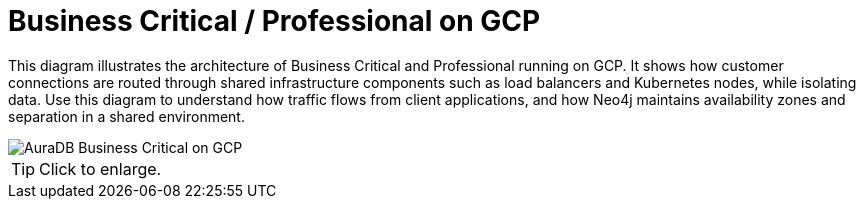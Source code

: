= Business Critical / Professional on GCP
:description: Neo4j Aura Cloud Architecture - AuraDB Business Critical on GCP

This diagram illustrates the architecture of Business Critical and Professional running on GCP. 
It shows how customer connections are routed through shared infrastructure components such as load balancers and Kubernetes nodes, while isolating data.
Use this diagram to understand how traffic flows from client applications, and how Neo4j maintains availability zones and separation in a shared environment.

image::business-critical-gcp.svg[AuraDB Business Critical on GCP]

[TIP]
====
Click to enlarge.
====